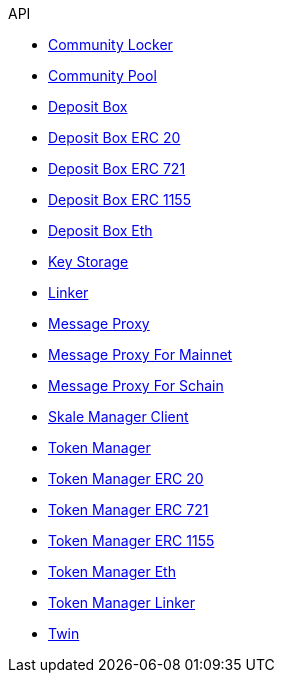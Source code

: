 .API
* xref:schain/CommunityLocker.adoc[Community Locker]
* xref:mainnet/CommunityPool.adoc[Community Pool]
* xref:mainnet/DepositBox.adoc[Deposit Box]
* xref:mainnet/DepositBoxes/DepositBoxERC20.adoc[Deposit Box ERC 20]
* xref:mainnet/DepositBoxes/DepositBoxERC721.adoc[Deposit Box ERC 721]
* xref:mainnet/DepositBoxes/DepositBoxERC1155.adoc[Deposit Box ERC 1155]
* xref:mainnet/DepositBoxes/DepositBoxEth.adoc[Deposit Box Eth]
* xref:schain/KeyStorage.adoc[Key Storage]
* xref:mainnet/Linker.adoc[Linker]
* xref:MessageProxy.adoc[Message Proxy]
* xref:mainnet/MessageProxyForMainnet.adoc[Message Proxy For Mainnet]
* xref:schain/MessageProxyForSchain.adoc[Message Proxy For Schain]
* xref:mainnet/SkaleManagerClient.adoc[Skale Manager Client]
* xref:schain/TokenManager.adoc[Token Manager]
* xref:schain/TokenManagers/TokenManagerERC20.adoc[Token Manager ERC 20]
* xref:schain/TokenManagers/TokenManagerERC721.adoc[Token Manager ERC 721]
* xref:schain/TokenManagers/TokenManagerERC1155.adoc[Token Manager ERC 1155]
* xref:schain/TokenManagers/TokenManagerEth.adoc[Token Manager Eth]
* xref:schain/TokenManagerLinker.adoc[Token Manager Linker]
* xref:mainnet/Twin.adoc[Twin]
